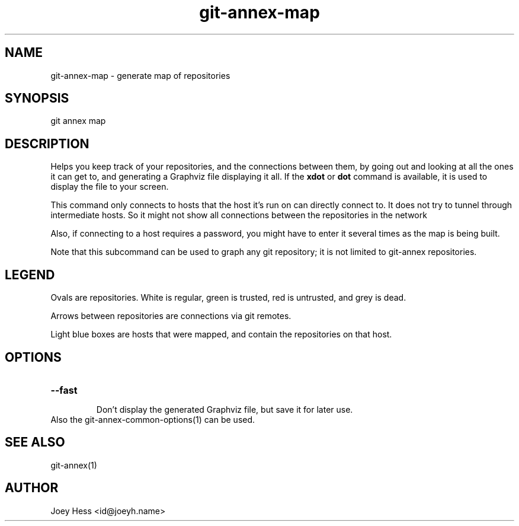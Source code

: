 .TH git-annex-map 1
.SH NAME
git-annex-map \- generate map of repositories
.PP
.SH SYNOPSIS
git annex map
.PP
.SH DESCRIPTION
Helps you keep track of your repositories, and the connections between them,
by going out and looking at all the ones it can get to, and generating a
Graphviz file displaying it all. If the \fBxdot\fP or \fBdot\fP command is available,
it is used to display the file to your screen.
.PP
This command only connects to hosts that the host it's run on can
directly connect to. It does not try to tunnel through intermediate hosts.
So it might not show all connections between the repositories in the network
.PP
Also, if connecting to a host requires a password, you might have to enter
it several times as the map is being built.
.PP
Note that this subcommand can be used to graph any git repository; it
is not limited to git-annex repositories.
.PP
.SH LEGEND
Ovals are repositories. White is regular, green is trusted, red is
untrusted, and grey is dead.
.PP
Arrows between repositories are connections via git remotes.
.PP
Light blue boxes are hosts that were mapped, and contain the repositories
on that host.
.PP
.SH OPTIONS
.IP "\fB\-\-fast\fP"
.IP
Don't display the generated Graphviz file, but save it for later use.
.IP
.IP "Also the git-annex\-common\-options(1) can be used."
.SH SEE ALSO
git-annex(1)
.PP
.SH AUTHOR
Joey Hess <id@joeyh.name>
.PP
.PP

